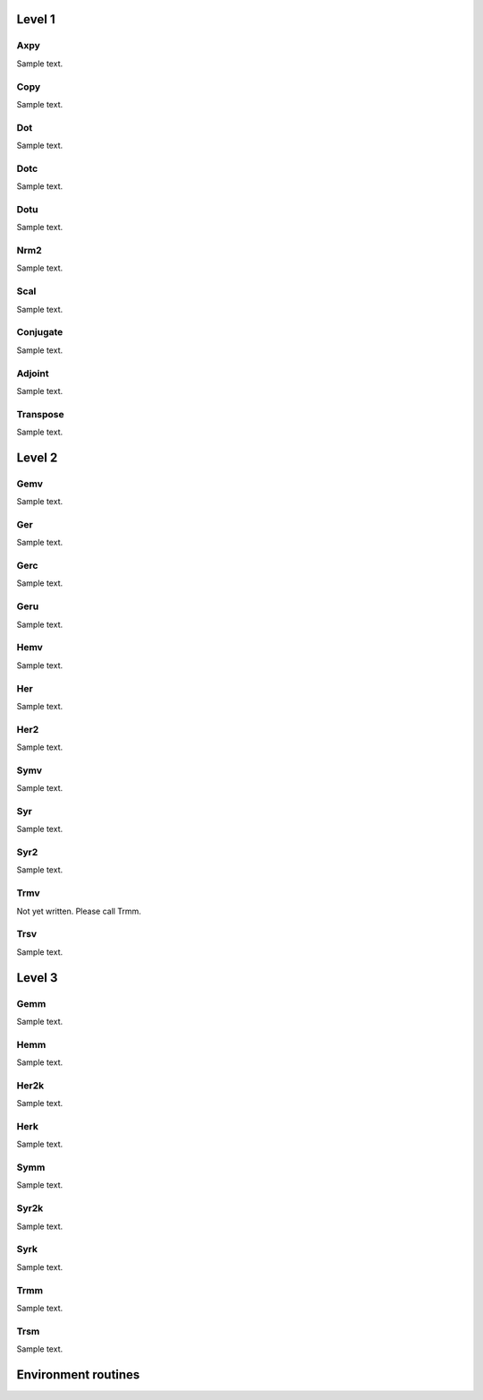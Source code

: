 Level 1
=======

Axpy
----
Sample text.

Copy
----
Sample text.

Dot
---
Sample text.

Dotc
----
Sample text.

Dotu
----
Sample text.

Nrm2
----
Sample text.

Scal
----
Sample text.

Conjugate
---------
Sample text.

Adjoint
-------
Sample text.

Transpose
---------
Sample text.

Level 2
=======

Gemv
----
Sample text.

Ger
---
Sample text.

Gerc
----
Sample text.

Geru
----
Sample text.

Hemv
----
Sample text.

Her
---
Sample text.

Her2
----
Sample text.

Symv
----
Sample text.

Syr
---
Sample text.

Syr2
----
Sample text.

Trmv
----
Not yet written. Please call Trmm.

Trsv
----
Sample text.

Level 3
=======

Gemm
----
Sample text.

Hemm
----
Sample text.

Her2k
-----
Sample text.

Herk
----
Sample text.

Symm
----
Sample text.

Syr2k
-----
Sample text.

Syrk
----
Sample text.

Trmm
----
Sample text.

Trsm
----
Sample text.

Environment routines
====================
